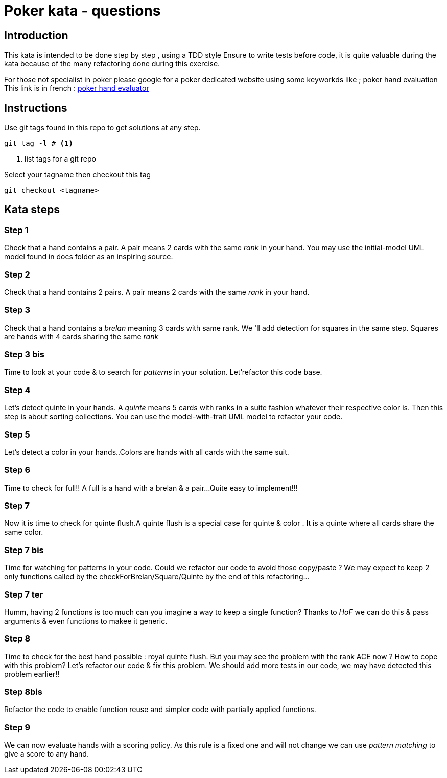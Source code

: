 # Poker kata  - questions

## Introduction

This kata is intended to  be done step by step , using a TDD style
Ensure to write tests before code, it is quite valuable during the kata because of the many refactoring done during this exercise.

For those not specialist in poker please google for a poker dedicated website using some keyworkds like ; poker hand evaluation
This link is in french : https://fr.pokerstrategy.com/poker-hand-charts-evaluations/[poker hand evaluator]

## Instructions
Use  git tags found in this repo to get solutions at any step.
[source]
----
git tag -l # <.>
----
<.> list tags for a git repo

Select your tagname then  checkout this tag
[source]
----
git checkout <tagname>
----

## Kata steps
### Step 1
Check that a hand contains a pair. A pair means 2 cards with the same _rank_ in your hand.
You may use the initial-model UML model found in docs folder as an inspiring source.


### Step 2
Check that a hand contains 2 pairs. A pair means 2 cards with the same _rank_ in your hand.

### Step 3

Check that a hand contains a _brelan_ meaning 3 cards with same rank.
We 'll add detection for squares in the same step. Squares are hands with 4 cards sharing the same _rank_

### Step 3 bis
Time to look at your code & to search for _patterns_ in your solution.
Let'refactor this code base.

### Step 4
Let's detect quinte in your hands. A _quinte_ means 5 cards with ranks in a suite fashion whatever  their respective color is. Then this step is about sorting collections. You can use the model-with-trait UML model to refactor your  code.

### Step 5
Let's detect a color in your hands..Colors are hands with all cards with the same suit.

### Step 6
Time to check for full!! A full is a hand with a brelan & a pair...
Quite easy to implement!!!

### Step 7
Now it is time to check for  quinte flush.A quinte  flush is a special case for quinte & color . It is a quinte where all cards share the same color.

### Step 7 bis
Time for watching for patterns in your code. Could  we refactor our code to avoid those copy/paste ? We may expect to keep 2 only functions called by the checkForBrelan/Square/Quinte by the end of this refactoring...

### Step 7 ter
Humm, having 2 functions is too much can you imagine a way to keep a single function? Thanks to _HoF_ we can do this & pass arguments & even functions to makee it generic.

### Step 8
Time to check for the best hand possible : royal quinte flush. But you may see the problem with the rank ACE now ? How to cope with this problem? Let's refactor our code & fix this problem. We should add more tests in our code, we may have detected this problem earlier!!

### Step 8bis
Refactor the code to enable function reuse and simpler  code with partially applied functions.


### Step 9

We can now evaluate  hands with a  scoring policy.
As this rule is a fixed one and will not change we can use _pattern matching_ to give a score to any hand.
